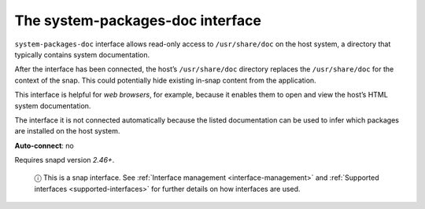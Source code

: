 .. 17788.md

.. _the-system-packages-doc-interface:

The system-packages-doc interface
=================================

``system-packages-doc`` interface allows read-only access to ``/usr/share/doc`` on the host system, a directory that typically contains system documentation.

After the interface has been connected, the host’s ``/usr/share/doc`` directory replaces the ``/usr/share/doc`` for the context of the snap. This could potentially hide existing in-snap content from the application.

This interface is helpful for *web browsers*, for example, because it enables them to open and view the host’s HTML system documentation.

The interface it is not connected automatically because the listed documentation can be used to infer which packages are installed on the host system.

**Auto-connect**: no

Requires snapd version *2.46+*.

   ⓘ This is a snap interface. See :ref:`Interface management <interface-management>` and :ref:`Supported interfaces <supported-interfaces>` for further details on how interfaces are used.
